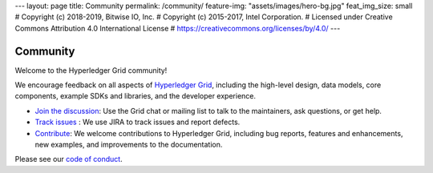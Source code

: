 ---
layout: page
title: Community
permalink: /community/
feature-img: "assets/images/hero-bg.jpg"
feat_img_size: small
# Copyright (c) 2018-2019, Bitwise IO, Inc.
# Copyright (c) 2015-2017, Intel Corporation.
# Licensed under Creative Commons Attribution 4.0 International License
# https://creativecommons.org/licenses/by/4.0/
---

*********
Community
*********

Welcome to the Hyperledger Grid community!

We encourage feedback on all aspects of `Hyperledger Grid </>`__, including
the high-level design, data models, core components, example SDKs and libraries,
and the developer experience.

* `Join the discussion </community/join_the_discussion>`_:
  Use the Grid chat or mailing list to talk to the maintainers, ask questions,
  or get help.

* `Track issues </community/issue_tracking>`__ :
  We use JIRA to track issues and report defects.

* `Contribute </community/contributing>`__:
  We welcome contributions to Hyperledger Grid, including bug reports, features
  and enhancements, new examples, and improvements to the documentation.

Please see our `code of conduct </community/code_of_conduct>`_.

.. Licensed under Creative Commons Attribution 4.0 International License
.. https://creativecommons.org/licenses/by/4.0/
